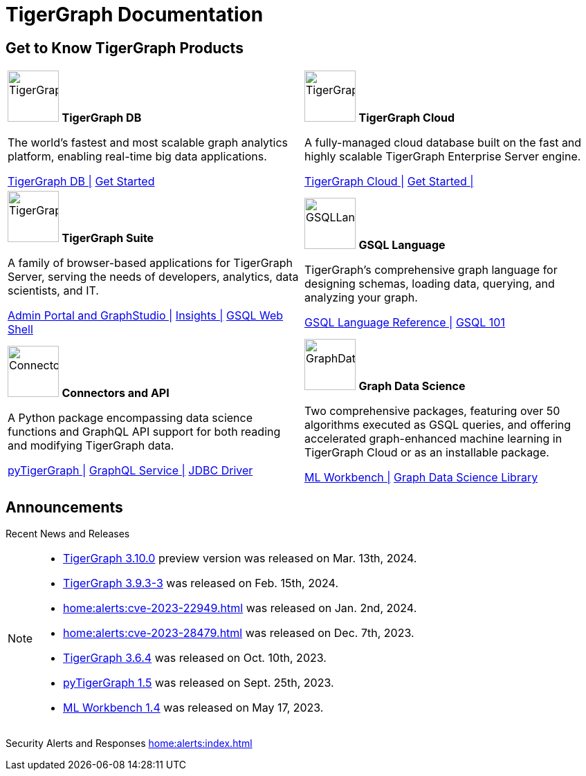 = TigerGraph Documentation
:navtitle: home
:page-role: home

== Get to Know TigerGraph Products
[.home-card,cols="2",grid=none,frame=none, separator=¦]
|===
¦
image:tg_database-homecard.png[alt=TigerGraphDB,width=74,height=74]
*TigerGraph DB*

The world’s fastest and most scalable graph analytics platform, enabling real-time big data applications.

xref:tigergraph-server:intro:index.adoc[TigerGraph DB |]
xref:3.9@tigergraph-server:getting-started:index.adoc[Get Started]

¦
image:cloudIcon-homecard.png[alt=TigerGraphCloud,width=74,height=74]
*TigerGraph Cloud*

A fully-managed cloud database built on the fast and highly scalable TigerGraph Enterprise Server engine.

xref:cloud:start:overview.adoc[TigerGraph Cloud |]
xref:cloud:start:get_started.adoc[Get Started |]

¦
image:tg_suites-homecard.png[alt=TigerGraphSuite,width=74,height=74]
*TigerGraph Suite*

A family of browser-based applications for TigerGraph Server, serving the needs of developers, analytics, data scientists, and IT.


xref:3.9@gui:intro:index.adoc[Admin Portal and GraphStudio |]
xref:insights:intro:index.adoc[Insights |]
xref:3.9@tigergraph-server:gsql-shell:index.adoc[GSQL Web Shell]


¦
image:gsqlLangaugeRef_Icon.png[alt=GSQLLanguage,width=74,height=74]
*GSQL Language*

TigerGraph's comprehensive graph language for designing schemas, loading data, querying, and analyzing your graph.

xref:gsql-ref:intro:index.adoc[GSQL Language Reference |]
xref:3.9@gsql-ref:tutorials:gsql-101/index.adoc[GSQL 101]

¦
image:connectors-homecard.png[alt=ConnectorsandAPI,width=74,height=74]
*Connectors and API*

A Python package encompassing data science functions and
GraphQL API support for both reading and modifying TigerGraph data.

xref:pytigergraph:intro:index.adoc[pyTigerGraph |]
xref:3.9@graphql:ROOT:index.adoc[GraphQL Service |]
https://github.com/tigergraph/ecosys/tree/master/tools/etl/tg-jdbc-driver[JDBC Driver]

¦
image:graphdatasci-homecard.png[alt=GraphDataScience,width=74,height=74]
*Graph Data Science*

Two comprehensive packages,
featuring over 50 algorithms executed as GSQL queries,
and offering accelerated graph-enhanced machine learning in TigerGraph Cloud or as an installable package.

xref:ml-workbench:intro:index.adoc[ML Workbench |]
xref:graph-ml:intro:index.adoc[Graph Data Science Library]

¦
|===

== Announcements
Recent News and Releases

[NOTE]
====
* xref:tigergraph-server:release-notes:index.adoc[TigerGraph 3.10.0] preview version was released on Mar. 13th, 2024.
* xref:tigergraph-server:release-notes:index.adoc#_fixed_and_improved_in_3_9_3_3[TigerGraph 3.9.3-3] was released on Feb. 15th, 2024.
* xref:home:alerts:cve-2023-22949.adoc[] was released on Jan. 2nd, 2024.
* xref:home:alerts:cve-2023-28479.adoc[] was released on Dec. 7th, 2023.
* xref:3.6@tigergraph-server:release-notes:index.adoc[TigerGraph 3.6.4] was released on Oct. 10th, 2023.
* xref:1.5@pytigergraph:release-notes:index.adoc[pyTigerGraph 1.5] was released on Sept. 25th, 2023.
* xref:1.4@ml-workbench:faq:release-notes.adoc[ML Workbench 1.4] was released on May 17, 2023.
====

Security Alerts and Responses
xref:home:alerts:index.adoc[]
